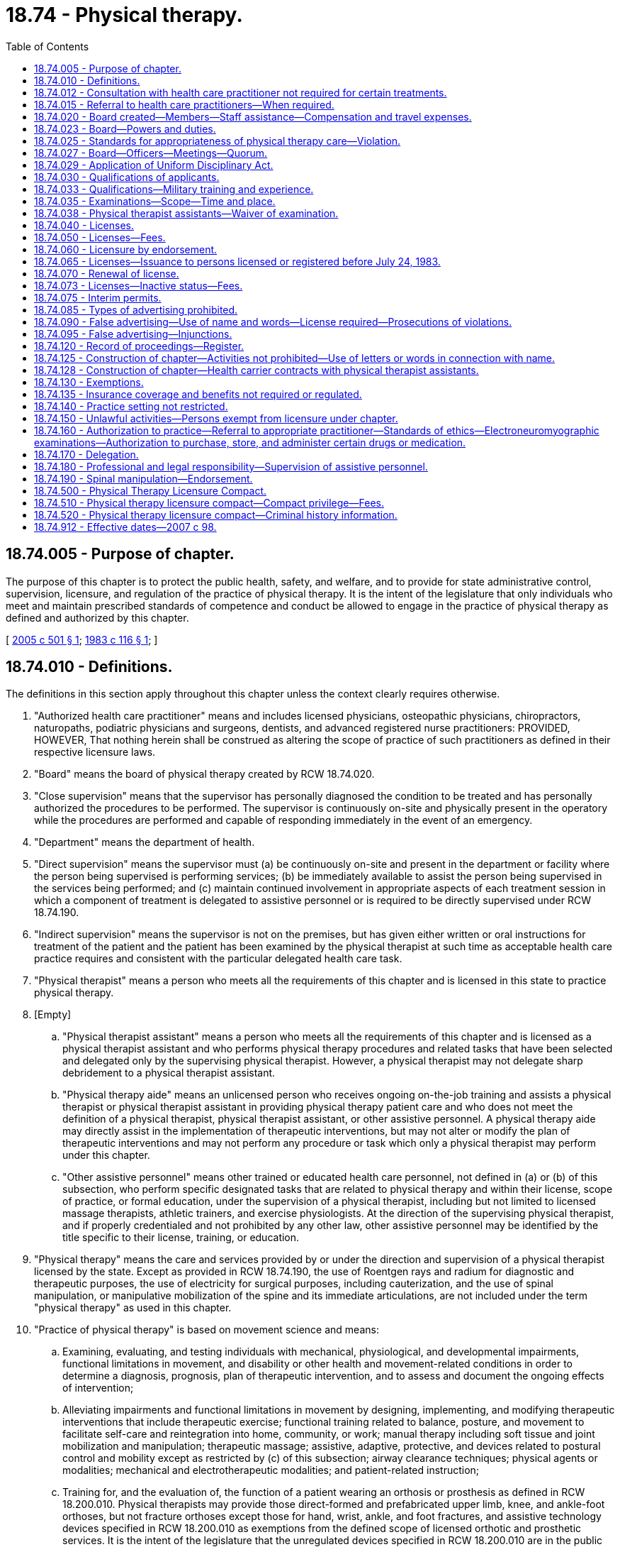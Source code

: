 = 18.74 - Physical therapy.
:toc:

== 18.74.005 - Purpose of chapter.
The purpose of this chapter is to protect the public health, safety, and welfare, and to provide for state administrative control, supervision, licensure, and regulation of the practice of physical therapy. It is the intent of the legislature that only individuals who meet and maintain prescribed standards of competence and conduct be allowed to engage in the practice of physical therapy as defined and authorized by this chapter.

[ http://lawfilesext.leg.wa.gov/biennium/2005-06/Pdf/Bills/Session%20Laws/House/1137-S.SL.pdf?cite=2005%20c%20501%20§%201[2005 c 501 § 1]; http://leg.wa.gov/CodeReviser/documents/sessionlaw/1983c116.pdf?cite=1983%20c%20116%20§%201[1983 c 116 § 1]; ]

== 18.74.010 - Definitions.
The definitions in this section apply throughout this chapter unless the context clearly requires otherwise.

. "Authorized health care practitioner" means and includes licensed physicians, osteopathic physicians, chiropractors, naturopaths, podiatric physicians and surgeons, dentists, and advanced registered nurse practitioners: PROVIDED, HOWEVER, That nothing herein shall be construed as altering the scope of practice of such practitioners as defined in their respective licensure laws.

. "Board" means the board of physical therapy created by RCW 18.74.020.

. "Close supervision" means that the supervisor has personally diagnosed the condition to be treated and has personally authorized the procedures to be performed. The supervisor is continuously on-site and physically present in the operatory while the procedures are performed and capable of responding immediately in the event of an emergency.

. "Department" means the department of health.

. "Direct supervision" means the supervisor must (a) be continuously on-site and present in the department or facility where the person being supervised is performing services; (b) be immediately available to assist the person being supervised in the services being performed; and (c) maintain continued involvement in appropriate aspects of each treatment session in which a component of treatment is delegated to assistive personnel or is required to be directly supervised under RCW 18.74.190.

. "Indirect supervision" means the supervisor is not on the premises, but has given either written or oral instructions for treatment of the patient and the patient has been examined by the physical therapist at such time as acceptable health care practice requires and consistent with the particular delegated health care task.

. "Physical therapist" means a person who meets all the requirements of this chapter and is licensed in this state to practice physical therapy.

. [Empty]
.. "Physical therapist assistant" means a person who meets all the requirements of this chapter and is licensed as a physical therapist assistant and who performs physical therapy procedures and related tasks that have been selected and delegated only by the supervising physical therapist. However, a physical therapist may not delegate sharp debridement to a physical therapist assistant.

.. "Physical therapy aide" means an unlicensed person who receives ongoing on-the-job training and assists a physical therapist or physical therapist assistant in providing physical therapy patient care and who does not meet the definition of a physical therapist, physical therapist assistant, or other assistive personnel. A physical therapy aide may directly assist in the implementation of therapeutic interventions, but may not alter or modify the plan of therapeutic interventions and may not perform any procedure or task which only a physical therapist may perform under this chapter.

.. "Other assistive personnel" means other trained or educated health care personnel, not defined in (a) or (b) of this subsection, who perform specific designated tasks that are related to physical therapy and within their license, scope of practice, or formal education, under the supervision of a physical therapist, including but not limited to licensed massage therapists, athletic trainers, and exercise physiologists. At the direction of the supervising physical therapist, and if properly credentialed and not prohibited by any other law, other assistive personnel may be identified by the title specific to their license, training, or education.

. "Physical therapy" means the care and services provided by or under the direction and supervision of a physical therapist licensed by the state. Except as provided in RCW 18.74.190, the use of Roentgen rays and radium for diagnostic and therapeutic purposes, the use of electricity for surgical purposes, including cauterization, and the use of spinal manipulation, or manipulative mobilization of the spine and its immediate articulations, are not included under the term "physical therapy" as used in this chapter.

. "Practice of physical therapy" is based on movement science and means:

.. Examining, evaluating, and testing individuals with mechanical, physiological, and developmental impairments, functional limitations in movement, and disability or other health and movement-related conditions in order to determine a diagnosis, prognosis, plan of therapeutic intervention, and to assess and document the ongoing effects of intervention;

.. Alleviating impairments and functional limitations in movement by designing, implementing, and modifying therapeutic interventions that include therapeutic exercise; functional training related to balance, posture, and movement to facilitate self-care and reintegration into home, community, or work; manual therapy including soft tissue and joint mobilization and manipulation; therapeutic massage; assistive, adaptive, protective, and devices related to postural control and mobility except as restricted by (c) of this subsection; airway clearance techniques; physical agents or modalities; mechanical and electrotherapeutic modalities; and patient-related instruction;

.. Training for, and the evaluation of, the function of a patient wearing an orthosis or prosthesis as defined in RCW 18.200.010. Physical therapists may provide those direct-formed and prefabricated upper limb, knee, and ankle-foot orthoses, but not fracture orthoses except those for hand, wrist, ankle, and foot fractures, and assistive technology devices specified in RCW 18.200.010 as exemptions from the defined scope of licensed orthotic and prosthetic services. It is the intent of the legislature that the unregulated devices specified in RCW 18.200.010 are in the public domain to the extent that they may be provided in common with individuals or other health providers, whether unregulated or regulated under this title, without regard to any scope of practice;

.. Performing wound care services that are limited to sharp debridement, debridement with other agents, dry dressings, wet dressings, topical agents including enzymes, hydrotherapy, electrical stimulation, ultrasound, and other similar treatments. Physical therapists may not delegate sharp debridement. A physical therapist may perform wound care services only by referral from or after consultation with an authorized health care practitioner;

.. Reducing the risk of injury, impairment, functional limitation, and disability related to movement, including the promotion and maintenance of fitness, health, and quality of life in all age populations; and

.. Engaging in administration, consultation, education, and research.

. "Secretary" means the secretary of health.

. "Sharp debridement" means the removal of devitalized tissue from a wound with scissors, scalpel, and tweezers without anesthesia. "Sharp debridement" does not mean surgical debridement. A physical therapist may perform sharp debridement, to include the use of a scalpel, only upon showing evidence of adequate education and training as established by rule. Until the rules are established, but no later than July 1, 2006, physical therapists licensed under this chapter who perform sharp debridement as of July 24, 2005, shall submit to the secretary an affidavit that includes evidence of adequate education and training in sharp debridement, including the use of a scalpel.

. "Spinal manipulation" includes spinal manipulation, spinal manipulative therapy, high velocity thrust maneuvers, and grade five mobilization of the spine and its immediate articulations.

. Words importing the masculine gender may be applied to females.

[ http://lawfilesext.leg.wa.gov/biennium/2017-18/Pdf/Bills/Session%20Laws/House/2446.SL.pdf?cite=2018%20c%20222%20§%201[2018 c 222 § 1]; http://lawfilesext.leg.wa.gov/biennium/2015-16/Pdf/Bills/Session%20Laws/House/2425-S.SL.pdf?cite=2016%20c%2041%20§%2016[2016 c 41 § 16]; http://lawfilesext.leg.wa.gov/biennium/2013-14/Pdf/Bills/Session%20Laws/House/2160-S.SL.pdf?cite=2014%20c%20116%20§%203[2014 c 116 § 3]; http://lawfilesext.leg.wa.gov/biennium/2007-08/Pdf/Bills/Session%20Laws/Senate/5292-S.SL.pdf?cite=2007%20c%2098%20§%201[2007 c 98 § 1]; http://lawfilesext.leg.wa.gov/biennium/2005-06/Pdf/Bills/Session%20Laws/House/1137-S.SL.pdf?cite=2005%20c%20501%20§%202[2005 c 501 § 2]; http://lawfilesext.leg.wa.gov/biennium/1997-98/Pdf/Bills/Session%20Laws/Senate/5445-S.SL.pdf?cite=1997%20c%20275%20§%208[1997 c 275 § 8]; http://lawfilesext.leg.wa.gov/biennium/1991-92/Pdf/Bills/Session%20Laws/House/1200-S.SL.pdf?cite=1991%20c%2012%20§%201[1991 c 12 § 1]; 1991 c 3 §§ 172, 173; 1991 sp.s. c 11 § 2; 1990 c 297 § 17; 1991 c 12 § 6; http://leg.wa.gov/CodeReviser/documents/sessionlaw/1988c185.pdf?cite=1988%20c%20185%20§%201[1988 c 185 § 1]; http://leg.wa.gov/CodeReviser/documents/sessionlaw/1983c116.pdf?cite=1983%20c%20116%20§%202[1983 c 116 § 2]; http://leg.wa.gov/CodeReviser/documents/sessionlaw/1961c64.pdf?cite=1961%20c%2064%20§%201[1961 c 64 § 1]; http://leg.wa.gov/CodeReviser/documents/sessionlaw/1949c239.pdf?cite=1949%20c%20239%20§%201[1949 c 239 § 1]; Rem. Supp. 1949 § 10163-1; ]

== 18.74.012 - Consultation with health care practitioner not required for certain treatments.
A consultation and periodic review by an authorized health care practitioner is not required for treatment of neuromuscular or musculoskeletal conditions.

[ http://lawfilesext.leg.wa.gov/biennium/2005-06/Pdf/Bills/Session%20Laws/House/1137-S.SL.pdf?cite=2005%20c%20501%20§%203[2005 c 501 § 3]; http://lawfilesext.leg.wa.gov/biennium/1999-00/Pdf/Bills/Session%20Laws/House/2400.SL.pdf?cite=2000%20c%20171%20§%2024[2000 c 171 § 24]; http://lawfilesext.leg.wa.gov/biennium/1991-92/Pdf/Bills/Session%20Laws/House/1200-S.SL.pdf?cite=1991%20c%2012%20§%202[1991 c 12 § 2]; http://leg.wa.gov/CodeReviser/documents/sessionlaw/1990c297.pdf?cite=1990%20c%20297%20§%2019[1990 c 297 § 19]; http://leg.wa.gov/CodeReviser/documents/sessionlaw/1988c185.pdf?cite=1988%20c%20185%20§%202[1988 c 185 § 2]; ]

== 18.74.015 - Referral to health care practitioners—When required.
. Physical therapists shall refer persons under their care to authorized health care practitioners if they have reasonable cause to believe symptoms or conditions are present which require services beyond the scope of their practice or for which physical therapy is contraindicated.

. A violation of this section is unprofessional conduct under this chapter and chapter 18.130 RCW.

[ http://leg.wa.gov/CodeReviser/documents/sessionlaw/1988c185.pdf?cite=1988%20c%20185%20§%203[1988 c 185 § 3]; ]

== 18.74.020 - Board created—Members—Staff assistance—Compensation and travel expenses.
The state board of physical therapy is hereby created. The board shall consist of six members who shall be appointed by the governor. Of the initial appointments, two shall be appointed for a term of two years, two for a term of three years, and one for a term of four years. Thereafter, all appointments shall be for terms of four years. Four members of the board shall be physical therapists licensed under this chapter and residing in this state, shall have not less than five years' experience in the practice of physical therapy, and shall be actively engaged in practice within two years of appointment. One member shall be a physical therapist assistant licensed under this chapter and residing in this state, shall not have less than five years' experience in the practice of physical therapy, and shall be actively engaged in practice within two years of appointment. The sixth member shall be appointed from the public at large, shall have an interest in the rights of consumers of health services, and shall not be or have been a member of any other licensing board, a licensee of any health occupation board, an employee of any health facility nor derive his or her primary livelihood from the provision of health services at any level of responsibility. In the event that a member of the board for any reason cannot complete his or her term of office, another appointment shall be made by the governor in accordance with the procedure stated in this section to fill the remainder of the term. No member may serve for more than two successive four-year terms.

The secretary of health shall furnish such secretarial, clerical, and other assistance as the board may require. Each member of the board shall, in addition to travel expenses in accordance with RCW 43.03.050 and 43.03.060, be compensated in accordance with RCW 43.03.240.

[ http://lawfilesext.leg.wa.gov/biennium/2007-08/Pdf/Bills/Session%20Laws/Senate/5292-S.SL.pdf?cite=2007%20c%2098%20§%202[2007 c 98 § 2]; http://lawfilesext.leg.wa.gov/biennium/1991-92/Pdf/Bills/Session%20Laws/House/1115.SL.pdf?cite=1991%20c%203%20§%20174[1991 c 3 § 174]; http://leg.wa.gov/CodeReviser/documents/sessionlaw/1984c287.pdf?cite=1984%20c%20287%20§%2046[1984 c 287 § 46]; http://leg.wa.gov/CodeReviser/documents/sessionlaw/1983c116.pdf?cite=1983%20c%20116%20§%203[1983 c 116 § 3]; http://leg.wa.gov/CodeReviser/documents/sessionlaw/1979c158.pdf?cite=1979%20c%20158%20§%2062[1979 c 158 § 62]; 1975-'76 2nd ex.s. c 34 § 44; http://leg.wa.gov/CodeReviser/documents/sessionlaw/1949c239.pdf?cite=1949%20c%20239%20§%202[1949 c 239 § 2]; Rem. Supp. 1949 § 10163-2; ]

== 18.74.023 - Board—Powers and duties.
The board has the following powers and duties:

. To develop and administer, or approve, or both, examinations to applicants for a license under this chapter.

. To pass upon the qualifications of applicants for a license and to certify to the secretary duly qualified applicants.

. To make such rules not inconsistent with the laws of this state as may be deemed necessary or proper to carry out the purposes of this chapter.

. To establish and administer requirements for continuing competency, which shall be a prerequisite to renewing a license under this chapter.

. To keep an official record of all its proceedings, which record shall be evidence of all proceedings of the board which are set forth therein.

. To adopt rules not inconsistent with the laws of this state, when it deems appropriate, in response to questions put to it by professional health associations, physical therapists, and consumers in this state concerning the authority of physical therapists to perform particular acts.

. To adopt rules to define and specify the education and training requirements for physical therapist assistants and physical therapy aides.

[ http://lawfilesext.leg.wa.gov/biennium/1995-96/Pdf/Bills/Session%20Laws/House/1872.SL.pdf?cite=1995%20c%20299%20§%201[1995 c 299 § 1]; http://lawfilesext.leg.wa.gov/biennium/1995-96/Pdf/Bills/Session%20Laws/Senate/5308-S.SL.pdf?cite=1995%20c%20198%20§%209[1995 c 198 § 9]; http://lawfilesext.leg.wa.gov/biennium/1991-92/Pdf/Bills/Session%20Laws/House/1200-S.SL.pdf?cite=1991%20c%2012%20§%203[1991 c 12 § 3]; http://lawfilesext.leg.wa.gov/biennium/1991-92/Pdf/Bills/Session%20Laws/House/1115.SL.pdf?cite=1991%20c%203%20§%20175[1991 c 3 § 175]; http://leg.wa.gov/CodeReviser/documents/sessionlaw/1986c259.pdf?cite=1986%20c%20259%20§%20124[1986 c 259 § 124]; http://leg.wa.gov/CodeReviser/documents/sessionlaw/1983c116.pdf?cite=1983%20c%20116%20§%204[1983 c 116 § 4]; ]

== 18.74.025 - Standards for appropriateness of physical therapy care—Violation.
Pursuant to the board's power in RCW 18.74.023(3), the board is directed to adopt rules relating to standards for appropriateness of physical therapy care. Violation of the standards adopted by rule under this section is unprofessional conduct under this chapter and chapter 18.130 RCW.

[ http://lawfilesext.leg.wa.gov/biennium/1991-92/Pdf/Bills/Session%20Laws/House/1200-S.SL.pdf?cite=1991%20c%2012%20§%205[1991 c 12 § 5]; ]

== 18.74.027 - Board—Officers—Meetings—Quorum.
The board shall elect from its members a chairperson and vice chairperson-secretary, who shall serve for one year and until their successors are elected. The board shall meet at least once a year and upon the call of the chairperson at such times and places as the chairperson designates. Three members constitute a quorum of the full board for the transaction of any business. Meetings of the board shall be open and public, except the board may hold executive sessions to the extent permitted by chapter 42.30 RCW.

[ http://leg.wa.gov/CodeReviser/documents/sessionlaw/1983c116.pdf?cite=1983%20c%20116%20§%205[1983 c 116 § 5]; ]

== 18.74.029 - Application of Uniform Disciplinary Act.
The Uniform Disciplinary Act, chapter 18.130 RCW, governs unlicensed practice, the issuance and denial of licenses and interim permits, and the discipline of licensees and holders of interim permits under this chapter.

[ http://lawfilesext.leg.wa.gov/biennium/1993-94/Pdf/Bills/Session%20Laws/House/1532-S.SL.pdf?cite=1993%20c%20133%20§%202[1993 c 133 § 2]; http://leg.wa.gov/CodeReviser/documents/sessionlaw/1987c150.pdf?cite=1987%20c%20150%20§%2047[1987 c 150 § 47]; http://leg.wa.gov/CodeReviser/documents/sessionlaw/1986c259.pdf?cite=1986%20c%20259%20§%20123[1986 c 259 § 123]; ]

== 18.74.030 - Qualifications of applicants.
. An applicant for a license as a physical therapist shall have the following minimum qualifications:

.. Be of good moral character; and

.. Have obtained either (i) a baccalaureate degree in physical therapy from an institution of higher learning approved by the board or (ii) a baccalaureate degree from an institution of higher learning and a certificate or advanced degree from a school of physical therapy approved by the board.

. An applicant for a license as a physical therapist assistant must have the following minimum qualifications:

.. Be of good moral character; and

.. Have successfully completed a board-approved physical therapist assistant program.

. The applicant shall present proof of qualification to the board in the manner and on the forms prescribed by the board.

[ http://lawfilesext.leg.wa.gov/biennium/2007-08/Pdf/Bills/Session%20Laws/Senate/5292-S.SL.pdf?cite=2007%20c%2098%20§%203[2007 c 98 § 3]; http://leg.wa.gov/CodeReviser/documents/sessionlaw/1983c116.pdf?cite=1983%20c%20116%20§%206[1983 c 116 § 6]; http://leg.wa.gov/CodeReviser/documents/sessionlaw/1961c64.pdf?cite=1961%20c%2064%20§%202[1961 c 64 § 2]; http://leg.wa.gov/CodeReviser/documents/sessionlaw/1949c239.pdf?cite=1949%20c%20239%20§%203[1949 c 239 § 3]; Rem. Supp. 1949 § 10163-3; ]

== 18.74.033 - Qualifications—Military training and experience.
An applicant with military training or experience satisfies the training and experience requirements of this chapter unless the board determines that the military training or experience is not substantially equivalent to the standards of this state.

[ http://lawfilesext.leg.wa.gov/biennium/2011-12/Pdf/Bills/Session%20Laws/Senate/5307-S.SL.pdf?cite=2011%20c%2032%20§%208[2011 c 32 § 8]; ]

== 18.74.035 - Examinations—Scope—Time and place.
. All qualified applicants for a license as a physical therapist shall be examined by the board at such time and place as the board may determine. The board may approve an examination prepared or administered by a private testing agency or association of licensing authorities. The examination shall embrace the following subjects: The applied sciences of anatomy, neuroanatomy, kinesiology, physiology, pathology, psychology, physics; physical therapy, as defined in this chapter, applied to medicine, neurology, orthopedics, pediatrics, psychiatry, surgery; medical ethics; technical procedures in the practice of physical therapy as defined in this chapter; and such other subjects as the board may deem useful to test the applicant's fitness to practice physical therapy. Examinations shall be held within the state at least once a year, at such time and place as the board shall determine. An applicant who fails an examination may apply for reexamination upon payment of a reexamination fee determined by the secretary.

. All qualified applicants for a license as a physical therapist assistant must be examined by the board at such a time and place as the board may determine. The board may approve an examination prepared or administered by a private testing agency or association of licensing authorities.

[ http://lawfilesext.leg.wa.gov/biennium/2013-14/Pdf/Bills/Session%20Laws/House/2160-S.SL.pdf?cite=2014%20c%20116%20§%204[2014 c 116 § 4]; http://lawfilesext.leg.wa.gov/biennium/2007-08/Pdf/Bills/Session%20Laws/Senate/5292-S.SL.pdf?cite=2007%20c%2098%20§%204[2007 c 98 § 4]; http://lawfilesext.leg.wa.gov/biennium/1995-96/Pdf/Bills/Session%20Laws/Senate/5308-S.SL.pdf?cite=1995%20c%20198%20§%2010[1995 c 198 § 10]; http://lawfilesext.leg.wa.gov/biennium/1991-92/Pdf/Bills/Session%20Laws/House/1115.SL.pdf?cite=1991%20c%203%20§%20176[1991 c 3 § 176]; http://leg.wa.gov/CodeReviser/documents/sessionlaw/1983c116.pdf?cite=1983%20c%20116%20§%207[1983 c 116 § 7]; http://leg.wa.gov/CodeReviser/documents/sessionlaw/1961c64.pdf?cite=1961%20c%2064%20§%203[1961 c 64 § 3]; ]

== 18.74.038 - Physical therapist assistants—Waiver of examination.
The board shall waive the examination and grant a license to a person who meets the commonly accepted standards for practicing as a physical therapist assistant, as adopted by rule. Persons eligible for licensure as a physical therapist assistant under this section must apply for a license within one year of July 1, 2008.

[ http://lawfilesext.leg.wa.gov/biennium/2007-08/Pdf/Bills/Session%20Laws/Senate/5292-S.SL.pdf?cite=2007%20c%2098%20§%207[2007 c 98 § 7]; ]

== 18.74.040 - Licenses.
. The secretary shall license as a physical therapist, and shall furnish a license to, each applicant who successfully passes the examination for licensure as a physical therapist.

. The secretary shall license as a physical therapist assistant, and shall furnish a license to, each applicant who successfully passes the examination for licensure as a physical therapist assistant.

[ http://lawfilesext.leg.wa.gov/biennium/2007-08/Pdf/Bills/Session%20Laws/Senate/5292-S.SL.pdf?cite=2007%20c%2098%20§%205[2007 c 98 § 5]; http://lawfilesext.leg.wa.gov/biennium/1991-92/Pdf/Bills/Session%20Laws/House/1115.SL.pdf?cite=1991%20c%203%20§%20177[1991 c 3 § 177]; http://leg.wa.gov/CodeReviser/documents/sessionlaw/1983c116.pdf?cite=1983%20c%20116%20§%208[1983 c 116 § 8]; http://leg.wa.gov/CodeReviser/documents/sessionlaw/1949c239.pdf?cite=1949%20c%20239%20§%204[1949 c 239 § 4]; Rem. Supp. 1949 § 10163-4; ]

== 18.74.050 - Licenses—Fees.
. The secretary shall furnish a license upon the authority of the board to any person who applies and who has qualified under the provisions of this chapter. At the time of applying, the applicant shall comply with administrative procedures, administrative requirements, and fees established pursuant to RCW 43.70.250 and 43.70.280. No person registered or licensed on July 24, 1983, as a physical therapist shall be required to pay an additional fee for a license under this chapter.

. No fees collected pursuant to subsection (1) of this section may be used to meet the state's monetary obligations as a member state to the physical therapy licensure compact.

[ http://lawfilesext.leg.wa.gov/biennium/2017-18/Pdf/Bills/Session%20Laws/House/1278.SL.pdf?cite=2017%20c%20108%20§%204[2017 c 108 § 4]; http://lawfilesext.leg.wa.gov/biennium/1995-96/Pdf/Bills/Session%20Laws/House/2151-S.SL.pdf?cite=1996%20c%20191%20§%2059[1996 c 191 § 59]; http://lawfilesext.leg.wa.gov/biennium/1991-92/Pdf/Bills/Session%20Laws/House/1115.SL.pdf?cite=1991%20c%203%20§%20178[1991 c 3 § 178]; http://leg.wa.gov/CodeReviser/documents/sessionlaw/1985c7.pdf?cite=1985%20c%207%20§%2063[1985 c 7 § 63]; http://leg.wa.gov/CodeReviser/documents/sessionlaw/1983c116.pdf?cite=1983%20c%20116%20§%209[1983 c 116 § 9]; http://leg.wa.gov/CodeReviser/documents/sessionlaw/1975ex1c30.pdf?cite=1975%201st%20ex.s.%20c%2030%20§%2065[1975 1st ex.s. c 30 § 65]; http://leg.wa.gov/CodeReviser/documents/sessionlaw/1961c64.pdf?cite=1961%20c%2064%20§%204[1961 c 64 § 4]; http://leg.wa.gov/CodeReviser/documents/sessionlaw/1949c239.pdf?cite=1949%20c%20239%20§%205[1949 c 239 § 5]; Rem. Supp. 1949 § 10163-5; ]

== 18.74.060 - Licensure by endorsement.
Upon the recommendation of the board, the secretary shall license as a physical therapist or physical therapist assistant and shall furnish a license to any person who is a physical therapist or physical therapist assistant registered, certified, or licensed under the laws of another state or territory, or the District of Columbia, if the qualifications for such registration, certification, or license required of the applicant were substantially equal to the requirements under this chapter. At the time of making application, the applicant shall comply with administrative procedures, administrative requirements, and fees established pursuant to RCW 43.70.250 and 43.70.280.

[ http://lawfilesext.leg.wa.gov/biennium/2007-08/Pdf/Bills/Session%20Laws/Senate/5292-S.SL.pdf?cite=2007%20c%2098%20§%206[2007 c 98 § 6]; http://lawfilesext.leg.wa.gov/biennium/1995-96/Pdf/Bills/Session%20Laws/House/2151-S.SL.pdf?cite=1996%20c%20191%20§%2060[1996 c 191 § 60]; http://lawfilesext.leg.wa.gov/biennium/1991-92/Pdf/Bills/Session%20Laws/House/1115.SL.pdf?cite=1991%20c%203%20§%20179[1991 c 3 § 179]; http://leg.wa.gov/CodeReviser/documents/sessionlaw/1985c7.pdf?cite=1985%20c%207%20§%2064[1985 c 7 § 64]; http://leg.wa.gov/CodeReviser/documents/sessionlaw/1983c116.pdf?cite=1983%20c%20116%20§%2010[1983 c 116 § 10]; http://leg.wa.gov/CodeReviser/documents/sessionlaw/1975ex1c30.pdf?cite=1975%201st%20ex.s.%20c%2030%20§%2066[1975 1st ex.s. c 30 § 66]; http://leg.wa.gov/CodeReviser/documents/sessionlaw/1961c64.pdf?cite=1961%20c%2064%20§%205[1961 c 64 § 5]; http://leg.wa.gov/CodeReviser/documents/sessionlaw/1949c239.pdf?cite=1949%20c%20239%20§%206[1949 c 239 § 6]; Rem. Supp. 1949 § 10163-6; ]

== 18.74.065 - Licenses—Issuance to persons licensed or registered before July 24, 1983.
Any person holding a valid license or certificate of registration to practice physical therapy issued by authority of this state prior to July 24, 1983, shall be issued a license under this chapter.

[ http://leg.wa.gov/CodeReviser/documents/sessionlaw/1983c116.pdf?cite=1983%20c%20116%20§%2011[1983 c 116 § 11]; ]

== 18.74.070 - Renewal of license.
Every licensed physical therapist and physical therapist assistant shall apply to the secretary for a renewal of the license and pay to the state treasurer a fee determined by the secretary as provided in RCW 43.70.250 and 43.70.280.

[ http://lawfilesext.leg.wa.gov/biennium/2007-08/Pdf/Bills/Session%20Laws/Senate/5292-S.SL.pdf?cite=2007%20c%2098%20§%208[2007 c 98 § 8]; http://lawfilesext.leg.wa.gov/biennium/1995-96/Pdf/Bills/Session%20Laws/House/2151-S.SL.pdf?cite=1996%20c%20191%20§%2061[1996 c 191 § 61]; http://lawfilesext.leg.wa.gov/biennium/1991-92/Pdf/Bills/Session%20Laws/House/1115.SL.pdf?cite=1991%20c%203%20§%20180[1991 c 3 § 180]; http://leg.wa.gov/CodeReviser/documents/sessionlaw/1983c116.pdf?cite=1983%20c%20116%20§%2012[1983 c 116 § 12]; http://leg.wa.gov/CodeReviser/documents/sessionlaw/1975ex1c30.pdf?cite=1975%201st%20ex.s.%20c%2030%20§%2067[1975 1st ex.s. c 30 § 67]; http://leg.wa.gov/CodeReviser/documents/sessionlaw/1971ex1c266.pdf?cite=1971%20ex.s.%20c%20266%20§%2013[1971 ex.s. c 266 § 13]; http://leg.wa.gov/CodeReviser/documents/sessionlaw/1961c64.pdf?cite=1961%20c%2064%20§%206[1961 c 64 § 6]; http://leg.wa.gov/CodeReviser/documents/sessionlaw/1949c239.pdf?cite=1949%20c%20239%20§%207[1949 c 239 § 7]; Rem. Supp. 1949 § 10163-7; ]

== 18.74.073 - Licenses—Inactive status—Fees.
Any physical therapist or physical therapist assistant licensed under this chapter not practicing physical therapy or providing services may place his or her license in an inactive status. The board shall prescribe requirements for maintaining an inactive status and converting from an inactive or active status. The secretary may establish fees for alterations in license status.

[ http://lawfilesext.leg.wa.gov/biennium/2007-08/Pdf/Bills/Session%20Laws/Senate/5292-S.SL.pdf?cite=2007%20c%2098%20§%209[2007 c 98 § 9]; http://lawfilesext.leg.wa.gov/biennium/1997-98/Pdf/Bills/Session%20Laws/House/2704.SL.pdf?cite=1998%20c%20143%20§%201[1998 c 143 § 1]; ]

== 18.74.075 - Interim permits.
. The department, upon approval by the board, shall issue an interim permit authorizing an applicant for licensure who meets the minimum qualifications stated in RCW 18.74.030 to practice physical therapy under graduate supervision pending notification of the results of the first licensure examination for which the applicant is eligible, but not to exceed six months.

. For purposes of this section, "graduate supervision" means supervision of a holder of an interim permit by a licensed physical therapist who is on the premises at all times. Graduate supervision shall include consultation regarding evaluation, treatment plan, treatment program, and progress of each assigned patient at appropriate intervals and be documented by cosignature of notes by the licensed physical therapist. RCW 18.74.012 is not applicable for holders of interim permits.

. If the holder of the interim permit fails the examination, the permit expires upon notification and is not renewable.

[ http://lawfilesext.leg.wa.gov/biennium/1993-94/Pdf/Bills/Session%20Laws/House/1532-S.SL.pdf?cite=1993%20c%20133%20§%201[1993 c 133 § 1]; ]

== 18.74.085 - Types of advertising prohibited.
. Physical therapists shall not advertise that they perform spinal manipulation, manipulative mobilization of the spine, chiropractic adjustment, spinal adjustment, maintenance or wellness manipulation, or chiropractic care of any kind.

. A violation of this section is unprofessional conduct under this chapter and chapter 18.130 RCW.

[ http://lawfilesext.leg.wa.gov/biennium/2013-14/Pdf/Bills/Session%20Laws/House/2160-S.SL.pdf?cite=2014%20c%20116%20§%205[2014 c 116 § 5]; http://leg.wa.gov/CodeReviser/documents/sessionlaw/1988c185.pdf?cite=1988%20c%20185%20§%204[1988 c 185 § 4]; ]

== 18.74.090 - False advertising—Use of name and words—License required—Prosecutions of violations.
. A person who is not licensed with the secretary of health as a physical therapist under the requirements of this chapter shall not represent him or herself as being so licensed and shall not use in connection with his or her name the words or letters "P.T.", "R.P.T.", "L.P.T.", "physical therapy", "physiotherapy", "physical therapist" or "physiotherapist", or any other letters, words, signs, numbers, or insignia indicating or implying that he or she is a physical therapist. No person may practice physical therapy without first having a valid license. Nothing in this chapter prohibits any person licensed in this state under any other act from engaging in the practice for which he or she is licensed. It shall be the duty of the prosecuting attorney of each county to prosecute all cases involving a violation of this chapter arising within his or her county. The attorney general may assist in such prosecution and shall appear at all hearings when requested to do so by the board.

. No person assisting in the practice of physical therapy may use the title "physical therapist assistant," the letters "PTA," or any other words, abbreviations, or insignia in connection with his or her name to indicate or imply, directly or indirectly, that he or she is a physical therapist assistant without being licensed in accordance with this chapter as a physical therapist assistant.

. Subsections (1) and (2) of this section do not apply to an individual who is authorized to practice as a physical therapist or work as a physical therapist assistant by compact privilege as defined in RCW 18.74.500.

[ http://lawfilesext.leg.wa.gov/biennium/2017-18/Pdf/Bills/Session%20Laws/House/1278.SL.pdf?cite=2017%20c%20108%20§%205[2017 c 108 § 5]; http://lawfilesext.leg.wa.gov/biennium/2007-08/Pdf/Bills/Session%20Laws/Senate/5292-S.SL.pdf?cite=2007%20c%2098%20§%2010[2007 c 98 § 10]; http://lawfilesext.leg.wa.gov/biennium/1991-92/Pdf/Bills/Session%20Laws/House/1115.SL.pdf?cite=1991%20c%203%20§%20181[1991 c 3 § 181]; http://leg.wa.gov/CodeReviser/documents/sessionlaw/1987c150.pdf?cite=1987%20c%20150%20§%2048[1987 c 150 § 48]; http://leg.wa.gov/CodeReviser/documents/sessionlaw/1986c259.pdf?cite=1986%20c%20259%20§%20125[1986 c 259 § 125]; http://leg.wa.gov/CodeReviser/documents/sessionlaw/1983c116.pdf?cite=1983%20c%20116%20§%2018[1983 c 116 § 18]; http://leg.wa.gov/CodeReviser/documents/sessionlaw/1961c64.pdf?cite=1961%20c%2064%20§%208[1961 c 64 § 8]; http://leg.wa.gov/CodeReviser/documents/sessionlaw/1949c239.pdf?cite=1949%20c%20239%20§%209[1949 c 239 § 9]; Rem. Supp. 1949 § 10163-9; ]

== 18.74.095 - False advertising—Injunctions.
If any person violates the provisions of this chapter, the attorney general, prosecuting attorney, the secretary, the board, or any citizen of the same county, may maintain an action in the name of the state to enjoin such person from practicing or holding himself or herself out as practicing physical therapy. The injunction shall not relieve criminal prosecution but the remedy by injunction shall be in addition to the liability of such offender for criminal prosecution and the suspension or revocation of his or her license.

[ http://lawfilesext.leg.wa.gov/biennium/1991-92/Pdf/Bills/Session%20Laws/House/1115.SL.pdf?cite=1991%20c%203%20§%20182[1991 c 3 § 182]; http://leg.wa.gov/CodeReviser/documents/sessionlaw/1983c116.pdf?cite=1983%20c%20116%20§%2019[1983 c 116 § 19]; http://leg.wa.gov/CodeReviser/documents/sessionlaw/1961c64.pdf?cite=1961%20c%2064%20§%209[1961 c 64 § 9]; ]

== 18.74.120 - Record of proceedings—Register.
The secretary of health shall keep a record of proceedings under this chapter and a register of all persons licensed under it. The register shall show the name of every living licensed physical therapist and physical therapist assistant, his or her last known place of residence, and the date and number of his or her license as a physical therapist or physical therapist assistant.

[ http://lawfilesext.leg.wa.gov/biennium/2007-08/Pdf/Bills/Session%20Laws/Senate/5292-S.SL.pdf?cite=2007%20c%2098%20§%2011[2007 c 98 § 11]; http://lawfilesext.leg.wa.gov/biennium/1991-92/Pdf/Bills/Session%20Laws/House/1115.SL.pdf?cite=1991%20c%203%20§%20183[1991 c 3 § 183]; http://leg.wa.gov/CodeReviser/documents/sessionlaw/1983c116.pdf?cite=1983%20c%20116%20§%2021[1983 c 116 § 21]; http://leg.wa.gov/CodeReviser/documents/sessionlaw/1979c158.pdf?cite=1979%20c%20158%20§%2063[1979 c 158 § 63]; http://leg.wa.gov/CodeReviser/documents/sessionlaw/1977c75.pdf?cite=1977%20c%2075%20§%2011[1977 c 75 § 11]; http://leg.wa.gov/CodeReviser/documents/sessionlaw/1949c239.pdf?cite=1949%20c%20239%20§%2012[1949 c 239 § 12]; Rem. Supp. 1949 § 10163-12; ]

== 18.74.125 - Construction of chapter—Activities not prohibited—Use of letters or words in connection with name.
Nothing in this chapter shall prohibit any person licensed in this state under any other act from engaging in the practice for which he or she is licensed. Nothing in this chapter shall prohibit any person who, at any time prior to January 1, 1961, was practicing any healing or manipulative art in the state of Washington and designating the same as physical therapy or physiotherapy, from continuing to do so after the passage of this amendatory act: PROVIDED, That no such person shall represent himself or herself as being registered and shall not use in connection with his or her name the words or letters "registered" or "licensed" or "R.P.T."

[ http://lawfilesext.leg.wa.gov/biennium/2011-12/Pdf/Bills/Session%20Laws/Senate/5045.SL.pdf?cite=2011%20c%20336%20§%20498[2011 c 336 § 498]; http://leg.wa.gov/CodeReviser/documents/sessionlaw/1961c64.pdf?cite=1961%20c%2064%20§%2010[1961 c 64 § 10]; ]

== 18.74.128 - Construction of chapter—Health carrier contracts with physical therapist assistants.
Nothing in this chapter may be construed to require that a health carrier defined in RCW 48.43.005 contract with a person licensed as a physical therapist assistant under this chapter.

[ http://lawfilesext.leg.wa.gov/biennium/2007-08/Pdf/Bills/Session%20Laws/Senate/5292-S.SL.pdf?cite=2007%20c%2098%20§%2017[2007 c 98 § 17]; ]

== 18.74.130 - Exemptions.
This chapter does not prohibit or regulate:

. The practice of physical therapy by students enrolled in approved schools as may be incidental to their course of study so long as such activities do not go beyond the scope of practice defined by this chapter.

. Auxiliary services provided by physical therapy aides carrying out duties necessary for the support of physical therapy including those duties which involve minor physical therapy services when performed under the direct supervision of licensed physical therapists so long as such activities do not go beyond the scope of practice defined by this chapter.

. The practice of physical therapy by licensed or registered physical therapists of other states or countries while appearing as clinicians of bona fide educational seminars sponsored by physical therapy, medical, or other healing art professional associations so long as such activities do not go beyond the scope of practice defined by this chapter.

. The practice of physical therapists and physical therapist assistants in the armed services or employed by any other branch of the federal government.

[ http://lawfilesext.leg.wa.gov/biennium/2007-08/Pdf/Bills/Session%20Laws/Senate/5292-S.SL.pdf?cite=2007%20c%2098%20§%2012[2007 c 98 § 12]; http://leg.wa.gov/CodeReviser/documents/sessionlaw/1983c116.pdf?cite=1983%20c%20116%20§%2022[1983 c 116 § 22]; ]

== 18.74.135 - Insurance coverage and benefits not required or regulated.
This chapter shall not be construed to restrict the ability of any insurance entity regulated by Title 48 RCW, or any state agency or program from limiting or controlling the utilization of physical therapy services by the use of any type of gatekeeper function; nor shall it be construed to require or prohibit that individual or group policies or contracts of an insurance carrier, health care service contractor, or health maintenance organization provide benefits or coverage for services and supplies provided by a person licensed under this chapter. For the purpose of this chapter, "gatekeeper function" means any provision in a contract which establishes a threshold requirement, such as a recommendation from a case manager or a primary care provider, which must be satisfied before a covered person is eligible to receive benefits under the contract.

[ http://leg.wa.gov/CodeReviser/documents/sessionlaw/1988c185.pdf?cite=1988%20c%20185%20§%205[1988 c 185 § 5]; ]

== 18.74.140 - Practice setting not restricted.
Nothing in this chapter restricts the ability of physical therapists to work in the practice setting of their choice.

[ http://lawfilesext.leg.wa.gov/biennium/1991-92/Pdf/Bills/Session%20Laws/House/1200-S.SL.pdf?cite=1991%20c%2012%20§%204[1991 c 12 § 4]; ]

== 18.74.150 - Unlawful activities—Persons exempt from licensure under chapter.
. It is unlawful for any person to practice or in any manner hold himself or herself out to practice physical therapy or designate himself or herself as a physical therapist or physical therapist assistant, unless he or she is licensed in accordance with this chapter or has unencumbered compact privilege as defined in RCW 18.74.500.

. This chapter does not restrict persons licensed under any other law of this state from engaging in the profession or practice for which they are licensed, if they are not representing themselves to be physical therapists, physical therapist assistants, or providers of physical therapy.

. The following persons are exempt from licensure as physical therapists under this chapter when engaged in the following activities:

.. A person who is pursuing a course of study leading to a degree as a physical therapist in an approved professional education program and is satisfying supervised clinical education requirements related to his or her physical therapy education while under direct supervision of a licensed physical therapist;

.. A physical therapist while practicing in the United States armed services, United States public health service, or veterans administration as based on requirements under federal regulations for state licensure of health care providers; and

.. A physical therapist licensed in another United States jurisdiction, or a foreign-educated physical therapist credentialed in another country, performing physical therapy as part of teaching or participating in an educational seminar of no more than sixty days in a calendar year.

. The following persons are exempt from licensure as physical therapist assistants under this chapter when engaged in the following activities:

.. A person who is pursuing a course of study leading to a degree as a physical therapist assistant in an approved professional education program and is satisfying supervised clinical education requirements related to his or her physical therapist assistant education while under direct supervision of a licensed physical therapist or licensed physical therapist assistant;

.. A physical therapist assistant while practicing in the United States armed services, United States public health service, or veterans administration as based on requirements under federal regulations for state licensure of health care providers; and

.. A physical therapist assistant licensed in another United States jurisdiction, or a foreign-educated physical therapist assistant credentialed in another country, or a physical therapist assistant who is teaching or participating in an educational seminar of no more than sixty days in a calendar year.

[ http://lawfilesext.leg.wa.gov/biennium/2017-18/Pdf/Bills/Session%20Laws/House/1278.SL.pdf?cite=2017%20c%20108%20§%206[2017 c 108 § 6]; http://lawfilesext.leg.wa.gov/biennium/2013-14/Pdf/Bills/Session%20Laws/Senate/5465.SL.pdf?cite=2013%20c%20280%20§%201[2013 c 280 § 1]; http://lawfilesext.leg.wa.gov/biennium/2007-08/Pdf/Bills/Session%20Laws/Senate/5292-S.SL.pdf?cite=2007%20c%2098%20§%2013[2007 c 98 § 13]; http://lawfilesext.leg.wa.gov/biennium/2005-06/Pdf/Bills/Session%20Laws/House/1137-S.SL.pdf?cite=2005%20c%20501%20§%204[2005 c 501 § 4]; ]

== 18.74.160 - Authorization to practice—Referral to appropriate practitioner—Standards of ethics—Electroneuromyographic examinations—Authorization to purchase, store, and administer certain drugs or medication.
. A physical therapist licensed under this chapter is fully authorized to practice physical therapy as defined in this chapter.

. A physical therapist shall refer persons under his or her care to appropriate health care practitioners if the physical therapist has reasonable cause to believe symptoms or conditions are present that require services beyond the scope of practice under this chapter or when physical therapy is contraindicated.

. Physical therapists and physical therapist assistants shall adhere to the recognized standards of ethics of the physical therapy profession and as further established by rule.

. A physical therapist may perform electroneuromyographic examinations for the purpose of testing neuromuscular function only by referral from an authorized health care practitioner identified in *RCW 18.74.010(7) and only upon demonstration of further education and training in electroneuromyographic examinations as established by rule. Within two years after July 1, 2005, the secretary shall waive the requirement for further education and training for those physical therapists licensed under this chapter who perform electroneuromyographic examinations.

. A physical therapist licensed under this chapter may purchase, store, and administer medications such as hydrocortisone, fluocinonide, topical anesthetics, silver sulfadiazine, lidocaine, magnesium sulfate, zinc oxide, and other similar medications, and may administer such other drugs or medications as prescribed by an authorized health care practitioner for the practice of physical therapy. A pharmacist who dispenses such drugs to a licensed physical therapist is not liable for any adverse reactions caused by any method of use by the physical therapist.

[ http://lawfilesext.leg.wa.gov/biennium/2007-08/Pdf/Bills/Session%20Laws/Senate/5292-S.SL.pdf?cite=2007%20c%2098%20§%2014[2007 c 98 § 14]; http://lawfilesext.leg.wa.gov/biennium/2005-06/Pdf/Bills/Session%20Laws/House/1137-S.SL.pdf?cite=2005%20c%20501%20§%205[2005 c 501 § 5]; ]

== 18.74.170 - Delegation.
. Physical therapists are responsible for patient care given by assistive personnel under their supervision. A physical therapist may delegate to assistive personnel and supervise selected acts, tasks, or procedures that fall within the scope of physical therapy practice but do not exceed the education or training of the assistive personnel.

. Nothing in this chapter may be construed to prohibit other licensed health care providers from using the services of physical therapist assistants, as long as the title "physical therapist assistant" is not used in violation of RCW 18.74.090, physical therapist aides, or other assistive personnel as long as the licensed health care provider is responsible for the activities of such assistants, aides, and other personnel and provides appropriate supervision.

[ http://lawfilesext.leg.wa.gov/biennium/2007-08/Pdf/Bills/Session%20Laws/Senate/5292-S.SL.pdf?cite=2007%20c%2098%20§%2015[2007 c 98 § 15]; http://lawfilesext.leg.wa.gov/biennium/2005-06/Pdf/Bills/Session%20Laws/House/1137-S.SL.pdf?cite=2005%20c%20501%20§%206[2005 c 501 § 6]; ]

== 18.74.180 - Professional and legal responsibility—Supervision of assistive personnel.
A physical therapist is professionally and legally responsible for patient care given by assistive personnel under his or her supervision. If a physical therapist fails to adequately supervise patient care given by assistive personnel, the board may take disciplinary action against the physical therapist.

. Regardless of the setting in which physical therapy services are provided, only the licensed physical therapist may perform the following responsibilities:

.. Interpretation of referrals;

.. Initial examination, problem identification, and diagnosis for physical therapy;

.. Development or modification of a plan of care that is based on the initial examination and includes the goals for physical therapy intervention;

.. Determination of which tasks require the expertise and decision-making capacity of the physical therapist and must be personally rendered by the physical therapist, and which tasks may be delegated;

.. Assurance of the qualifications of all assistive personnel to perform assigned tasks through written documentation of their education or training that is maintained and available at all times;

.. Delegation and instruction of the services to be rendered by the physical therapist, physical therapist assistant, other assistive personnel, or physical therapy aide including, but not limited to, specific tasks or procedures, precautions, special problems, and contraindicated procedures;

.. Timely review of documentation, reexamination of the patient, and revision of the plan of care when indicated;

.. Establishment of a discharge plan.

. If patient care is given by a physical therapist assistant, or other assistive personnel, supervision by the physical therapist requires that the patient reevaluation is performed:

.. The later of every fifth visit or every thirty days if a physical therapist has not treated the patient for any of the five visits or within the thirty days;

.. When there is any change in the patient's condition not consistent with planned progress or treatment goals.

. Supervision of assistive personnel means:

.. Physical therapist assistants may function under direct or indirect supervision;

.. Physical therapy aides must function under direct supervision at all times. Other assistive personnel must function under direct supervision when treating a patient under a physical therapy plan of care;

.. [Empty]
... Except as provided in (c)(ii) of this subsection, at any one time, the physical therapist may supervise up to a total of three assistive personnel, who may be physical therapist assistants, other assistive personnel, or physical therapy aides. If the physical therapist is supervising the maximum of three assistive personnel at any one time, no more than one of the assistive personnel may be a physical therapy aide. The physical therapist has the sole discretion, based on the physical therapist's clinical judgment, to determine whether to utilize assistive personnel to provide services to a patient.

... A physical therapist working in a nursing home as defined in RCW 18.51.010 or in the public schools as defined in RCW 28A.150.010, may supervise a total of only two assistive personnel at any one time.

... In addition to the assistive personnel authorized in (c)(i) and (ii) of this subsection, the physical therapist may supervise a total of two persons who are pursuing a course of study leading to a degree as a physical therapist or a physical therapist assistant.

[ http://lawfilesext.leg.wa.gov/biennium/2017-18/Pdf/Bills/Session%20Laws/House/2446.SL.pdf?cite=2018%20c%20222%20§%202[2018 c 222 § 2]; http://lawfilesext.leg.wa.gov/biennium/2013-14/Pdf/Bills/Session%20Laws/Senate/5465.SL.pdf?cite=2013%20c%20280%20§%202[2013 c 280 § 2]; http://lawfilesext.leg.wa.gov/biennium/2007-08/Pdf/Bills/Session%20Laws/Senate/5292-S.SL.pdf?cite=2007%20c%2098%20§%2016[2007 c 98 § 16]; ]

== 18.74.190 - Spinal manipulation—Endorsement.
. Subject to the limitations of this section, a physical therapist may perform spinal manipulation only after being issued a spinal manipulation endorsement by the secretary. The secretary, upon approval by the board, shall issue an endorsement to a physical therapist who has at least one year of full-time, orthopedic, postgraduate practice experience that consists of direct patient care and averages at least thirty-six hours a week and who provides evidence in a manner acceptable to the board of all of the following additional requirements:

.. Training in differential diagnosis of no less than one hundred hours outlined within a course curriculum;

.. Didactic and practical training related to the delivery of spinal manipulative procedures of no less than two hundred fifty hours clearly delineated and outlined in a course curriculum;

.. Specific training in spinal diagnostic imaging of no less than one hundred fifty hours outlined in a course curriculum; and

.. At least three hundred hours of supervised clinical practical experience in spinal manipulative procedures. The supervised clinical practical experience must:

... Be supervised by a clinical supervisor who:

(A) Holds a spinal manipulation endorsement under this section; or

(B) Is a licensed chiropractor or osteopathic physician and surgeon;

... Be under the close supervision of the clinical supervisor for a minimum of the first one hundred fifty hours of the supervised clinical practical experience, after which the supervised clinical practical experience must be under the direct supervision of the clinical supervisor;

... Be completed within eighteen months of completing the educational requirements in (a) through (c) of this subsection, unless the physical therapist has completed the educational requirements in (a) through (c) of this subsection prior to July 1, 2015, in which case the supervised clinical practical experience must be completed by January 1, 2017.

. A physical therapist holding a spinal manipulation endorsement under subsection (1) of this section shall consult with a health care practitioner, other than a physical therapist, authorized to perform spinal manipulation if spinal manipulative procedures are required beyond six treatments.

. A physical therapist holding a spinal manipulation endorsement under subsection (1) of this section may not:

.. Have a practice in which spinal manipulation constitutes the majority of the services provided;

.. Practice or utilize chiropractic manipulative therapy in any form;

.. Delegate spinal manipulation; or

.. Bill a health carrier for spinal manipulation separately from, or in addition to, other physical therapy procedures.

. A physical therapist holding a spinal manipulation endorsement under this section shall complete at least ten hours of continuing education per continuing competency reporting period directly related to spinal manipulation. At least five hours of the training required under this subsection must be related to procedural technique and application of spinal manipulation.

. If a physical therapist is intending to perform spinal manipulation on a patient who the physical therapist knows is being treated by a chiropractor for the same diagnosis, the physical therapist shall make reasonable efforts to coordinate patient care with the chiropractor to prevent conflict or duplication of services.

. By November 15, 2019, the board shall report to the legislature any disciplinary actions taken against physical therapists whose performance of spinal manipulation and manipulative mobilization of the spine and its immediate articulations resulted in physical harm to a patient. Prior to finalizing the report required under this subsection, the board shall consult with the chiropractic quality assurance commission.

[ http://lawfilesext.leg.wa.gov/biennium/2013-14/Pdf/Bills/Session%20Laws/House/2160-S.SL.pdf?cite=2014%20c%20116%20§%202[2014 c 116 § 2]; http://lawfilesext.leg.wa.gov/biennium/2013-14/Pdf/Bills/Session%20Laws/House/2160-S.SL.pdf?cite=2014%20c%20116%20§%201[2014 c 116 § 1]; ]

== 18.74.500 - Physical Therapy Licensure Compact.
The Physical Therapy Licensure Compact as set forth in this section is hereby enacted into law and entered into on behalf of this state with any and all other states legally joining therein in a form substantially as follows:

PHYSICAL THERAPY LICENSURE COMPACT

ARTICLE I - PURPOSE

The purpose of this compact is to facilitate interstate practice of physical therapy with the goal of improving public access to physical therapy services. The practice of physical therapy occurs in the state where the patient/client is located at the time of the patient/client encounter. The compact preserves the regulatory authority of states to protect public health and safety through the current system of state licensure.

This compact is designed to achieve the following objectives:

. Increase public access to physical therapy services by providing for the mutual recognition of other member state licenses;

. Enhance the states' ability to protect the public's health and safety;

. Encourage the cooperation of member states in regulating multistate physical therapy practice;

. Support spouses of relocating military members;

. Enhance the exchange of licensure, investigative, and disciplinary information between member states; and

. Allow a remote state to hold a provider of services with a compact privilege in that state accountable to that state's practice standards.

ARTICLE II - DEFINITIONS

As used in this compact, and except as otherwise provided, the following definitions apply:

. "Active duty military" means full-time duty status in the active uniformed service of the United States, including members of the national guard and reserve on active duty orders pursuant to 10 U.S.C. Secs. 1209 and 1211.

. "Adverse action" means disciplinary action taken by a physical therapy licensing board based upon misconduct, unacceptable performance, or a combination of both.

. "Alternative program" means a nondisciplinary monitoring or practice remediation process approved by a physical therapy licensing board. This includes, but is not limited to, substance abuse issues.

. "Compact privilege" means the authorization granted by a remote state to allow a licensee from another member state to practice as a physical therapist or work as a physical therapist assistant in the remote state under its laws and rules. The practice of physical therapy occurs in the member state where the patient/client is located at the time of the patient/client encounter.

. "Continuing competence" means a requirement, as a condition of license renewal, to provide evidence of participation in, and/or completion of, educational and professional activities relevant to practice or area of work.

. "Data system" means a repository of information about licensees, including examination, licensure, investigative, compact privilege, and adverse action.

. "Encumbered license" means a license that a physical therapy licensing board has limited in any way.

. "Executive board" means a group of directors elected or appointed to act on behalf of, and within the powers granted to them by, the commission.

. "Home state" means the member state that is the licensee's primary state of residence.

. "Investigative information" means information, records, and documents received or generated by a physical therapy licensing board pursuant to an investigation.

. "Jurisprudence requirement" means the assessment of an individual's knowledge of the laws and rules governing the practice of physical therapy in a state.

. "Licensee" means an individual who currently holds an authorization from the state to practice as a physical therapist or to work as a physical therapist assistant.

. "Member state" means a state that has enacted the compact.

. "Party state" means any member state in which a licensee holds a current license or compact privilege or is applying for a license or compact privilege.

. "Physical therapist" means an individual who is licensed by a state to practice physical therapy.

. "Physical therapist assistant" means an individual who is licensed/certified by a state and who assists the physical therapist in selected components of physical therapy.

. "Physical therapy" has the same meaning given in RCW 18.74.010. "Physical therapy practice" and "the practice of physical therapy" have the same meaning given to "practice of physical therapy" in RCW 18.74.010.

. "Physical therapy compact commission" or "commission" means the national administrative body whose membership consists of all states that have enacted the compact.

. "Physical therapy licensing board" or "licensing board" means the agency of a state that is responsible for the licensing and regulation of physical therapists and physical therapist assistants.

. "Remote state" means a member state other than the home state, where a licensee is exercising or seeking to exercise the compact privilege.

. "Rule" means a regulation, principle, or directive promulgated by the commission that has the force of law.

. "State" means any state, commonwealth, district, or territory of the United States of America that regulates the practice of physical therapy.

ARTICLE III - STATE PARTICIPATION IN THE COMPACT

. To participate in the compact, a state must:

.. Participate fully in the commission's data system, including using the commission's unique identifier as defined in rule;

.. Have a mechanism in place for receiving and investigating complaints about licensees;

.. Notify the commission, in compliance with the terms of the compact and rules, of any adverse action or the availability of investigative information regarding a licensee;

.. Fully implement a criminal background check requirement, within a time frame established by rule, by receiving the results of the federal bureau of investigation record search on criminal background checks and use the results in making licensure decisions in accordance with subsection (2) of this Article;

.. Comply with the rules of the commission;

.. Utilize a recognized national examination as a requirement for licensure pursuant to the rules of the commission; and

.. Have continuing competence requirements as a condition for license renewal.

. Upon adoption of this statute, the member state shall have the authority to obtain biometric-based information from each physical therapy licensure applicant and submit this information to the federal bureau of investigation for a criminal background check in accordance with 28 U.S.C. Sec. 534 and 42 U.S.C. Sec. 14616.

. A member state shall grant the compact privilege to a licensee holding a valid unencumbered license in another member state in accordance with the terms of the compact and rules.

. Member states may charge a fee for granting a compact privilege.

ARTICLE IV - COMPACT PRIVILEGE

. To exercise the compact privilege under the terms and provisions of the compact, the licensee shall:

.. Hold a license in the home state;

.. Have no encumbrance on any state license;

.. Be eligible for a compact privilege in any member state in accordance with subsections (4), (7), and (8) of this Article;

.. Have not had any adverse action against any license or compact privilege within the previous two years;

.. Notify the commission that the licensee is seeking the compact privilege within a remote state(s);

.. Pay any applicable fees, including any state fee, for the compact privilege;

.. Meet any jurisprudence requirements established by the remote state(s) in which the licensee is seeking a compact privilege; and

.. Report to the commission adverse action taken by any nonmember state within thirty days from the date the adverse action is taken.

. The compact privilege is valid until the expiration date of the home license. The licensee must comply with the requirements of subsection (1) of this Article to maintain the compact privilege in the remote state.

. A licensee providing physical therapy in a remote state under the compact privilege shall function within the laws and regulations of the remote state.

. A licensee providing physical therapy in a remote state is subject to that state's regulatory authority. A remote state may, in accordance with due process and that state's laws, remove a licensee's compact privilege in the remote state for a specific period of time, impose fines, and/or take any other necessary actions to protect the health and safety of its citizens. The licensee is not eligible for a compact privilege in any state until the specific time for removal has passed and all fines are paid.

. If a home state license is encumbered, the licensee shall lose the compact privilege in any remote state until the following occur:

.. The home state license is no longer encumbered; and

.. Two years have elapsed from the date of the adverse action.

. Once an encumbered license in the home state is restored to good standing, the licensee must meet the requirements of subsection (1) of this Article to obtain a compact privilege in any remote state.

. If a licensee's compact privilege in any remote state is removed, the individual shall lose the compact privilege in any remote state until the following occur:

.. The specific period of time for which the compact privilege was removed has ended;

.. All fines have been paid; and

.. Two years have elapsed from the date of the adverse action.

. Once the requirements of subsection (7) of this Article have been met, the licensee must meet the requirements in subsection (1) of this Article to obtain a compact privilege in a remote state.

ARTICLE V - ACTIVE DUTY MILITARY PERSONNEL OR THEIR SPOUSES

A licensee who is active duty military or is the spouse of an individual who is active duty military may designate one of the following as the home state:

. Home of record;

. Permanent change of station; or

. State of current residence if it is different than the permanent change of station state or home of record.

ARTICLE VI - ADVERSE ACTIONS

. A home state shall have exclusive power to impose adverse action against a license issued by the home state.

. A home state may take adverse action based on the investigative information of a remote state, so long as the home state follows its own procedures for imposing adverse action.

. Nothing in this compact shall override a member state's decision that participation in an alternative program may be used in lieu of adverse action and that such participation shall remain nonpublic if required by the member state's laws. Member states must require licensees who enter any alternative programs in lieu of discipline to agree not to practice in any other member state during the term of the alternative program without prior authorization from such other member state.

. Any member state may investigate actual or alleged violations of the statutes and rules authorizing the practice of physical therapy in any other member state in which a physical therapist or physical therapist assistant holds a license or compact privilege.

. A remote state shall have the authority to:

.. Take adverse actions as set forth in subsection (4) of Article IV of this compact against a licensee's compact privilege in the state;

.. Issue subpoenas for both hearings and investigations that require the attendance and testimony of witnesses, and the production of evidence. Subpoenas issued by a physical therapy licensing board in a party state for the attendance and testimony of witnesses, and/or the production of evidence from another party state, shall be enforced in the latter state by any court of competent jurisdiction, according to the practice and procedure of that court applicable to subpoenas issued in proceedings pending before it. The issuing authority shall pay any witness fees, travel expenses, mileage, and other fees required by the service statutes of the state where the witnesses and/or evidence are located; and

.. If otherwise permitted by state law, recover from the licensee the costs of investigations and disposition of cases resulting from any adverse action taken against that licensee.

. [Empty]
.. In addition to the authority granted to a member state by its respective physical therapy practice act or other applicable state law, a member state may participate with other member states in joint investigations of licensees.

.. Member states shall share any investigative, litigation, or compliance materials in furtherance of any joint or individual investigation initiated under the compact.

ARTICLE VII - ESTABLISHMENT OF THE PHYSICAL THERAPY COMPACT COMMISSION

. The compact member states hereby create and establish a joint public agency known as the physical therapy compact commission:

.. The commission is an instrumentality of the compact states.

.. Venue is proper and judicial proceedings by or against the commission shall be brought solely and exclusively in a court of competent jurisdiction where the principal office of the commission is located. The commission may waive venue and jurisdictional defenses to the extent it adopts or consents to participate in alternative dispute resolution proceedings.

.. Nothing in this compact shall be construed to be a waiver of sovereign immunity.

. [Empty]
.. Each member state shall have and be limited to one delegate selected by that member state's licensing board.

.. The delegate shall be a current member of the licensing board, who is a physical therapist, physical therapist assistant, public member, or the board administrator.

.. Any delegate may be removed or suspended from office as provided by the law of the state from which the delegate is appointed.

.. The member state board shall fill any vacancy occurring in the commission.

.. Each delegate shall be entitled to one vote with regard to the promulgation of rules and creation of bylaws and shall otherwise have an opportunity to participate in the business and affairs of the commission.

.. A delegate shall vote in person or by such other means as provided in the bylaws. The bylaws may provide for delegates' participation in meetings by telephone or other means of communication.

.. The commission shall meet at least once during each calendar year. Additional meetings shall be held as set forth in the bylaws.

. The commission shall have the following powers and duties:

.. Establish the fiscal year of the commission;

.. Establish bylaws;

.. Maintain its financial records in accordance with the bylaws;

.. Meet and take such actions as are consistent with the provisions of this compact and the bylaws;

.. Promulgate uniform rules to facilitate and coordinate implementation and administration of this compact. The rules shall have the force and effect of law and shall be binding in all member states;

.. Bring and prosecute legal proceedings or actions in the name of the commission, provided that the standing of any state physical therapy licensing board to sue or be sued under applicable law shall not be affected;

.. Purchase and maintain insurance and bonds;

.. Borrow, accept, or contract for services of personnel including, but not limited to, employees of a member state;

.. Hire employees, elect or appoint officers, fix compensation, define duties, grant such individuals appropriate authority to carry out the purposes of the compact, and establish the commission's personnel policies and programs relating to conflicts of interest, qualifications of personnel, and other related personnel matters;

.. Accept any and all appropriate donations and grants of money, equipment, supplies, materials, and services, and to receive, utilize, and dispose of the same; provided that at all times the commission shall avoid any appearance of impropriety and/or conflict of interest;

.. Lease, purchase, or accept appropriate gifts or donations of, or otherwise to own, hold, improve, or use any property real, personal, or mixed; provided that at all times the commission shall avoid any appearance of impropriety;

.. Sell, convey, mortgage, pledge, lease, exchange, abandon, or otherwise dispose of any property real, personal, or mixed;

.. Establish a budget and make expenditures;

.. Borrow money;

.. Appoint committees, including standing committees comprised of members, state regulators, state legislators or their representatives, and consumer representatives, and such other interested persons as may be designated in this compact and the bylaws;

.. Provide and receive information from, and cooperate with, law enforcement agencies;

.. Establish and elect an executive board; and

.. Perform such other functions as may be necessary or appropriate to achieve the purposes of this compact consistent with the state regulation of physical therapy licensure and practice.

. The executive board shall have the power to act on behalf of the commission according to the terms of this compact.

.. The executive board shall be comprised of nine members:

... Seven voting members who are elected by the commission from the current membership of the commission;

... One ex officio, nonvoting member from a recognized national physical therapy professional association; and

... One ex officio, nonvoting member from a recognized membership organization of the physical therapy licensing boards.

.. The ex officio members will be selected by their respective organizations.

.. The commission may remove any member of the executive board as provided in bylaws.

.. The executive board shall meet at least annually.

.. The executive board shall have the following duties and responsibilities:

... Recommend to the entire commission changes to the rules or bylaws, changes to this compact legislation, fees paid by compact member states such as annual dues, and any commission compact fee charged to licensees for the compact privilege;

... Ensure compact administration services are appropriately provided, contractual or otherwise;

... Prepare and recommend the budget;

... Maintain financial records on behalf of the commission;

.. Monitor compact compliance of member states and provide compliance reports to the commission;

.. Establish additional committees as necessary; and

.. Other duties as provided in rules or bylaws.

. [Empty]
.. All meetings shall be open to the public, and public notice of meetings shall be given in the same manner as required under the rule-making provisions in Article IX of this compact.

.. The commission or the executive board or other committees of the commission may convene in a closed, nonpublic meeting if the commission or executive board or other committees of the commission must discuss:

... Noncompliance of a member state with its obligations under the compact;

... The employment, compensation, discipline, or other matters, practices, or procedures related to specific employees or other matters related to the commission's internal personnel practices and procedures;

... Current, threatened, or reasonably anticipated litigation;

... Negotiation of contracts for the purchase, lease, or sale of goods, services, or real estate;

.. Accusing any person of a crime or formally censuring any person;

.. Disclosure of trade secrets or commercial or financial information that is privileged or confidential;

.. Disclosure of information of a personal nature where disclosure would constitute a clearly unwarranted invasion of personal privacy;

.. Disclosure of investigative records compiled for law enforcement purposes;

... Disclosure of information related to any investigative reports prepared by or on behalf of or for use of the commission or other committee charged with responsibility of investigation or determination of compliance issues pursuant to the compact; or

.. Matters specifically exempt from disclosure by federal or member state statute.

.. If a meeting, or portion of a meeting, is closed pursuant to this provision, the commission's legal counsel or designee shall certify that the meeting may be closed and shall reference each relevant exempting provision.

.. The commission shall keep minutes that fully and clearly describe all matters discussed in a meeting and shall provide a full and accurate summary of actions taken, and the reasons therefore, including a description of the views expressed. All documents considered in connection with an action shall be identified in such minutes. All minutes and documents of a closed meeting shall remain under seal, subject to release by a majority vote of the commission or order of a court of competent jurisdiction.

. [Empty]
.. The commission shall pay, or provide for the payment of, the reasonable expenses of its establishment, organization, and ongoing activities.

.. The commission may accept any and all appropriate revenue sources, donations, and grants of money, equipment, supplies, materials, and services.

.. The commission may levy on and collect an annual assessment from each member state or impose fees on other parties to cover the cost of the operations and activities of the commission and its staff, which must be in a total amount sufficient to cover its annual budget as approved each year for which revenue is not provided by other sources. The aggregate annual assessment amount shall be allocated based upon a formula to be determined by the commission, which shall promulgate a rule binding upon all member states.

.. The commission shall not incur obligations of any kind prior to securing the funds adequate to meet the same; nor shall the commission pledge the credit of any of the member states, except by and with the authority of the member state.

.. The commission shall keep accurate accounts of all receipts and disbursements. The receipts and disbursements of the commission shall be subject to the audit and accounting procedures established under its bylaws. However, all receipts and disbursements of funds handled by the commission shall be audited yearly by a certified or licensed public accountant, and the report of the audit shall be included in and become part of the annual report of the commission.

. [Empty]
.. The members, officers, executive director, employees, and representatives of the commission shall be immune from suit and liability, either personally or in their official capacity, for any claim for damage to or loss of property or personal injury or other civil liability caused by or arising out of any actual or alleged act, error, or omission that occurred, or that the person against whom the claim is made had a reasonable basis for believing occurred within the scope of commission employment, duties, or responsibilities; provided that nothing in this subsection shall be construed to protect any such person from suit and/or liability for any damage, loss, injury, or liability caused by the intentional or willful or wanton misconduct of that person.

.. The commission shall defend any member, officer, executive director, employee, or representative of the commission in any civil action seeking to impose liability arising out of any actual or alleged act, error, or omission that occurred within the scope of commission employment, duties, or responsibilities, or that the person against whom the claim is made had a reasonable basis for believing occurred within the scope of commission employment, duties, or responsibilities; provided that nothing herein shall be construed to prohibit that person from retaining his or her own counsel; and provided further, that the actual or alleged act, error, or omission did not result from that person's intentional or willful or wanton misconduct.

.. The commission shall indemnify and hold harmless any member, officer, executive director, employee, or representative of the commission for the amount of any settlement or judgment obtained against that person arising out of any actual or alleged act, error, or omission that occurred within the scope of commission employment, duties, or responsibilities, or that such person had a reasonable basis for believing occurred within the scope of commission employment, duties, or responsibilities, provided that the actual or alleged act, error, or omission did not result from the intentional or willful or wanton misconduct of that person.

ARTICLE VIII - DATA SYSTEM

. The commission shall provide for the development, maintenance, and utilization of a coordinated database and reporting system containing licensure, adverse action, and investigative information on all licensed individuals in member states.

. Notwithstanding any other provision of state law to the contrary, a member state shall submit a uniform data set to the data system on all individuals to whom this compact is applicable as required by the rules of the commission, including:

.. Identifying information;

.. Licensure data;

.. Adverse actions against a license or compact privilege;

.. Nonconfidential information related to alternative program participation;

.. Any denial of application for licensure, and the reason(s) for such denial; and

.. Other information that may facilitate the administration of this compact, as determined by the rules of the commission.

. Investigative information pertaining to a licensee in any member state will only be available to other party states.

. The commission shall promptly notify all member states of any adverse action taken against a licensee or an individual applying for a license. Adverse action information pertaining to a licensee in any member state will be available to any other member state.

. Member states contributing information to the data system may designate information that may not be shared with the public without the express permission of the contributing state.

. Any information submitted to the data system that is subsequently required to be expunged by the laws of the member state contributing the information shall be removed from the data system.

ARTICLE IX - RULE MAKING

. The commission shall exercise its rule-making powers pursuant to the criteria set forth in this Article IX and the rules adopted thereunder. Rules and amendments shall become binding as of the date specified in each rule or amendment.

. Notwithstanding subsection (1) of Article IX, the board shall review the rules of the commission. The board may reject or approve and adopt the rules of the commission as rules of the board. The state of Washington is subject to a rule of the commission only if the rule of the commission is adopted by the board and the rule does not violate any right guaranteed by the state Constitution or the United States Constitution.

. If a majority of the legislatures of the member states rejects a rule, by enactment of a statute or resolution in the same manner used to adopt the compact within four years of the date of adoption of the rule, then such rule shall have no further force and effect in any member state.

. Rules or amendments to the rules shall be adopted at a regular or special meeting of the commission.

. Prior to promulgation and adoption of a final rule or rules by the commission, and at least thirty days in advance of the meeting at which the rule will be considered and voted upon, the commission shall file a notice of proposed rule making:

.. On the web site of the commission or other publicly accessible platform; and

.. On the web site of each member state physical therapy licensing board or other publicly accessible platform or the publication in which each state would otherwise publish proposed rules.

. The notice of proposed rule making shall include:

.. The proposed time, date, and location of the meeting in which the rule will be considered and voted upon;

.. The text of the proposed rule or amendment and the reason for the proposed rule;

.. A request for comments on the proposed rule from any interested person; and

.. The manner in which interested persons may submit notice to the commission of their intention to attend the public hearing and any written comments.

. Prior to adoption of a proposed rule, the commission shall allow persons to submit written data, facts, opinions, and arguments, which shall be made available to the public.

. The commission shall grant an opportunity for a public hearing before it adopts a rule or amendment if a hearing is requested by:

.. At least twenty-five persons;

.. A state or federal governmental subdivision or agency; or

.. An association having at least twenty-five members.

. If a hearing is held on the proposed rule or amendment, the commission shall publish the place, time, and date of the scheduled public hearing. If the hearing is held via electronic means, the commission shall publish the mechanism for access to the electronic hearing.

.. All persons wishing to be heard at the hearing shall notify the executive director of the commission or other designated member in writing of their desire to appear and testify at the hearing not less than five business days before the scheduled date of the hearing.

.. Hearings shall be conducted in a manner providing each person who wishes to comment a fair and reasonable opportunity to comment orally or in writing.

.. All hearings will be recorded. A copy of the recording will be made available on request.

.. Nothing in this Article IX shall be construed as requiring a separate hearing on each rule. Rules may be grouped for the convenience of the commission at hearings required by this Article IX.

. Following the scheduled hearing date, or by the close of business on the scheduled hearing date if the hearing was not held, the commission shall consider all written and oral comments received.

. If no written notice of intent to attend the public hearing by interested parties is received, the commission may proceed with promulgation of the proposed rule without a public hearing.

. The commission shall, by majority vote of all members, take final action on the proposed rule and shall determine the effective date of the rule, if any, based on the rule-making record and the full text of the rule.

. Upon determination that an emergency exists, the commission may consider and adopt an emergency rule without prior notice, opportunity for comment, or hearing, provided that the usual rule-making procedures provided in the compact and in this Article IX shall be retroactively applied to the rule as soon as reasonably possible, in no event later than ninety days after the effective date of the rule. For the purposes of this provision, an emergency rule is one that must be adopted immediately in order to:

.. Meet an imminent threat to public health, safety, or welfare;

.. Prevent a loss of commission or member state funds;

.. Meet a deadline for the promulgation of an administrative rule that is established by federal law or rule; or

.. Protect public health and safety.

. The commission or an authorized committee of the commission may direct revisions to a previously adopted rule or amendment for purposes of correcting typographical errors, errors in format, errors in consistency, or grammatical errors. Public notice of any revisions shall be posted on the web site of the commission. The revision shall be subject to challenge by any person for a period of thirty days after posting. The revision may be challenged only on grounds that the revision results in a material change to a rule. A challenge shall be made in writing, and delivered to the chair of the commission prior to the end of the notice period. If no challenge is made, the revision will take effect without further action. If the revision is challenged, the revision may not take effect without the approval of the commission.

ARTICLE X - OVERSIGHT, DISPUTE RESOLUTION, AND ENFORCEMENT

. Oversight.

.. The executive, legislative, and judicial branches of state government in each member state shall enforce this compact and take all actions necessary and appropriate to effectuate the compact's purposes and intent. The provisions of this compact and the rules promulgated hereunder shall have standing as statutory law.

.. All courts shall take judicial notice of the compact and the rules in any judicial or administrative proceeding in a member state pertaining to the subject matter of this compact which may affect the powers, responsibilities, or actions of the commission.

.. The commission shall be entitled to receive service of process in any such proceeding, and shall have standing to intervene in such a proceeding for all purposes. Failure to provide service of process to the commission shall render a judgment or order void as to the commission, this compact, or promulgated rules.

. Default, technical assistance, and termination.

.. If the commission determines that a member state has defaulted in the performance of its obligations or responsibilities under this compact or the promulgated rules, the commission shall:

... Provide written notice to the defaulting state and other member states of the nature of the default, the proposed means of curing the default, and/or any other action to be taken by the commission; and

... Provide remedial training and specific technical assistance regarding the default.

.. If a state in default fails to cure the default, the defaulting state may be terminated from the compact upon an affirmative vote of a majority of the member states, and all rights, privileges, and benefits conferred by this compact may be terminated on the effective date of termination. A cure of the default does not relieve the offending state of obligations or liabilities incurred during the period of default.

.. Termination of membership in the compact shall be imposed only after all other means of securing compliance have been exhausted. Notice of intent to suspend or terminate shall be given by the commission to the governor, the majority and minority leaders of the defaulting state's legislature, and each of the member states.

.. A state that has been terminated is responsible for all assessments, obligations, and liabilities incurred through the effective date of termination, including obligations that extend beyond the effective date of termination.

.. The commission shall not bear any costs related to a state that is found to be in default or that has been terminated from the compact, unless agreed upon in writing between the commission and the defaulting state.

.. The defaulting state may appeal the action of the commission by petitioning the United States district court for the District of Columbia or the federal district where the commission has its principal offices. The prevailing member shall be awarded all costs of such litigation, including reasonable attorneys' fees.

. Dispute resolution.

.. Upon request by a member state, the commission shall attempt to resolve disputes related to the compact that arise among member states and between member and nonmember states.

.. The commission shall promulgate a rule providing for both mediation and binding dispute resolution for disputes as appropriate.

. Enforcement.

.. The commission, in the reasonable exercise of its discretion, shall enforce the provisions and rules of this compact.

.. By majority vote, the commission may initiate legal action in the United States district court for the District of Columbia or the federal district where the commission has its principal offices against a member state in default to enforce compliance with the provisions of the compact and its promulgated rules and bylaws. The relief sought may include both injunctive relief and damages. In the event judicial enforcement is necessary, the prevailing member shall be awarded all costs of such litigation, including reasonable attorneys' fees.

.. The remedies herein shall not be the exclusive remedies of the commission. The commission may pursue any other remedies available under federal or state law.

ARTICLE XI - DATE OF IMPLEMENTATION OF THE INTERSTATE COMMISSION FOR PHYSICAL THERAPY PRACTICE AND ASSOCIATED RULES, WITHDRAWAL, AND AMENDMENT

. The compact shall come into effect on the date on which the compact statute is enacted into law in the tenth member state. The provisions, which become effective at that time, shall be limited to the powers granted to the commission relating to assembly and the promulgation of rules. Thereafter, the commission shall meet and exercise rule-making powers necessary to the implementation and administration of the compact.

. Any state that joins the compact subsequent to the commission's initial adoption of the rules shall be subject to the rules as they exist on the date on which the compact becomes law in that state. Any rule that has been previously adopted by the commission shall have the full force and effect of law on the day the compact becomes law in that state.

. Any member state may withdraw from this compact by enacting a statute repealing the same.

.. A member state's withdrawal shall not take effect until six months after enactment of the repealing statute.

.. Withdrawal shall not affect the continuing requirement of the withdrawing state's physical therapy licensing board to comply with the investigative and adverse action reporting requirements of this compact prior to the effective date of withdrawal.

. Nothing contained in this compact shall be construed to invalidate or prevent any physical therapy licensure agreement or other cooperative arrangement between a member state and a nonmember state that does not conflict with the provisions of this compact.

. This compact may be amended by the member states. No amendment to this compact shall become effective and binding upon any member state until it is enacted into the laws of all member states.

ARTICLE XII - CONSTRUCTION AND SEVERABILITY

This compact shall be liberally construed so as to effectuate the purposes thereof. The provisions of this compact shall be severable and if any phrase, clause, sentence, or provision of this compact is declared to be contrary to the constitution of any party state or of the United States or the applicability thereof to any government, agency, person, or circumstance is held invalid, the validity of the remainder of this compact and the applicability thereof to any government, agency, person, or circumstance shall not be affected thereby. If this compact shall be held contrary to the constitution of any party state, the compact shall remain in full force and effect as to the remaining party states and in full force and effect as to the party state affected as to all severable matters.

[ http://lawfilesext.leg.wa.gov/biennium/2017-18/Pdf/Bills/Session%20Laws/House/1278.SL.pdf?cite=2017%20c%20108%20§%201[2017 c 108 § 1]; ]

== 18.74.510 - Physical therapy licensure compact—Compact privilege—Fees.
. The secretary, in consultation with the board, shall establish fees pursuant to RCW 43.70.250 for physical therapists and physical therapist assistants seeking to practice in this state by use of compact privilege as defined in RCW 18.74.500. At the time of applying for compact privilege in this state, the applicant shall comply with established fee requirements.

. The fees established in subsection (1) of this section must be an amount sufficient to cover the state's monetary obligations as a member state to the physical therapy licensure compact.

[ http://lawfilesext.leg.wa.gov/biennium/2017-18/Pdf/Bills/Session%20Laws/House/1278.SL.pdf?cite=2017%20c%20108%20§%202[2017 c 108 § 2]; ]

== 18.74.520 - Physical therapy licensure compact—Criminal history information.
The board shall not disseminate any criminal history information gained through a federal background check, ordered pursuant to RCW 18.74.500, the physical therapy licensure compact, to the physical therapy compact commission or another state or state licensure board.

[ http://lawfilesext.leg.wa.gov/biennium/2017-18/Pdf/Bills/Session%20Laws/House/1278.SL.pdf?cite=2017%20c%20108%20§%203[2017 c 108 § 3]; ]

== 18.74.912 - Effective dates—2007 c 98.
. Sections 1 and 3 through 18 of this act take effect July 1, 2008.

. Section 2 of this act takes effect December 1, 2008.

[ http://lawfilesext.leg.wa.gov/biennium/2007-08/Pdf/Bills/Session%20Laws/Senate/5292-S.SL.pdf?cite=2007%20c%2098%20§%2019[2007 c 98 § 19]; ]


